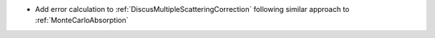 - Add error calculation to :ref:`DiscusMultipleScatteringCorrection` following similar approach to :ref:`MonteCarloAbsorption`